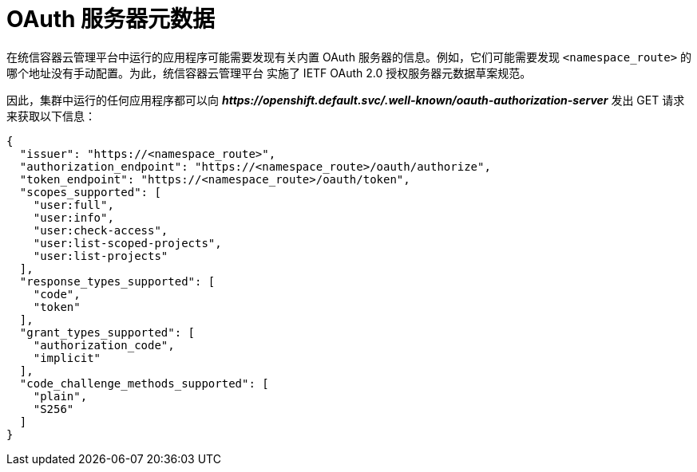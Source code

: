 // Module included in the following assemblies:
//
// * authentication/configuring-internal-oauth.adoc

[id="oauth-server-metadata_{context}"]
= OAuth 服务器元数据

在统信容器云管理平台中运行的应用程序可能需要发现有关内置 OAuth 服务器的信息。例如，它们可能需要发现 `<namespace_route>` 的哪个地址没有手动配置。为此，统信容器云管理平台 实施了 IETF OAuth 2.0 授权服务器元数据草案规范。

因此，集群中运行的任何应用程序都可以向  *_\https://openshift.default.svc/.well-known/oauth-authorization-server_* 发出 GET 请求来获取以下信息：

----
{
  "issuer": "https://<namespace_route>", 
  "authorization_endpoint": "https://<namespace_route>/oauth/authorize", 
  "token_endpoint": "https://<namespace_route>/oauth/token", 
  "scopes_supported": [ 
    "user:full",
    "user:info",
    "user:check-access",
    "user:list-scoped-projects",
    "user:list-projects"
  ],
  "response_types_supported": [ 
    "code",
    "token"
  ],
  "grant_types_supported": [ 
    "authorization_code",
    "implicit"
  ],
  "code_challenge_methods_supported": [ 
    "plain",
    "S256"
  ]
}
----
